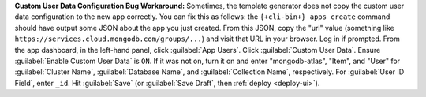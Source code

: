 **Custom User Data Configuration Bug Workaround:** Sometimes, the template
generator does not copy the custom user data configuration to the new app
correctly. You can fix this as follows: the ``{+cli-bin+} apps create`` command
should have output some JSON about the app you just created. From this JSON,
copy the "url" value (something like ``https://services.cloud.mongodb.com/groups/...``)
and visit that URL in your browser. Log in if prompted. From the app dashboard,
in the left-hand panel, click :guilabel:`App Users`. Click :guilabel:`Custom
User Data`. Ensure :guilabel:`Enable Custom User Data` is ``ON``. If it was not
on, turn it on and enter "mongodb-atlas", "Item", and "User" for
:guilabel:`Cluster Name`, :guilabel:`Database Name`, and :guilabel:`Collection
Name`, respectively. For :guilabel:`User ID Field`, enter ``_id``. Hit
:guilabel:`Save` (or :guilabel:`Save Draft`, then :ref:`deploy <deploy-ui>`).
